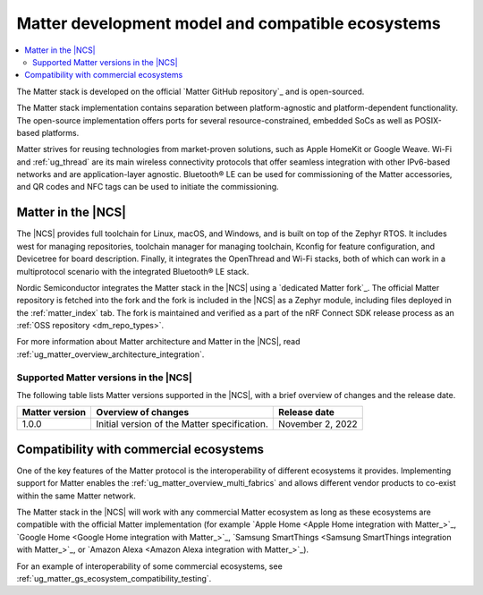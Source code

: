 .. _ug_matter_overview_dev_model:

Matter development model and compatible ecosystems
##################################################

.. contents::
   :local:
   :depth: 2

The Matter stack is developed on the official `Matter GitHub repository`_ and is open-sourced.

The Matter stack implementation contains separation between platform-agnostic and platform-dependent functionality.
The open-source implementation offers ports for several resource-constrained, embedded SoCs as well as POSIX-based platforms.

Matter strives for reusing technologies from market-proven solutions, such as Apple HomeKit or Google Weave.
Wi-Fi and :ref:`ug_thread` are its main wireless connectivity protocols that offer seamless integration with other IPv6-based networks and are application-layer agnostic.
Bluetooth® LE can be used for commissioning of the Matter accessories, and QR codes and NFC tags can be used to initiate the commissioning.

Matter in the |NCS|
*******************

The |NCS| provides full toolchain for Linux, macOS, and Windows, and is built on top of the Zephyr RTOS.
It includes west for managing repositories, toolchain manager for managing toolchain, Kconfig for feature configuration, and Devicetree for board description.
Finally, it integrates the OpenThread and Wi-Fi stacks, both of which can work in a multiprotocol scenario with the integrated Bluetooth® LE stack.

Nordic Semiconductor integrates the Matter stack in the |NCS| using a `dedicated Matter fork`_.
The official Matter repository is fetched into the fork and the fork is included in the |NCS| as a Zephyr module, including files deployed in the :ref:`matter_index` tab.
The fork is maintained and verified as a part of the nRF Connect SDK release process as an :ref:`OSS repository <dm_repo_types>`.

For more information about Matter architecture and Matter in the |NCS|, read :ref:`ug_matter_overview_architecture_integration`.

.. _ug_matter_overview_dev_model_support:

Supported Matter versions in the |NCS|
======================================

The following table lists Matter versions supported in the |NCS|, with a brief overview of changes and the release date.

+-----------------+----------------------------------------------+---------------------+
| Matter version  | Overview of changes                          | Release date        |
+=================+==============================================+=====================+
| 1.0.0           | Initial version of the Matter specification. | November 2, 2022    |
+-----------------+----------------------------------------------+---------------------+

.. _ug_matter_overview_dev_model_ecosystems:

Compatibility with commercial ecosystems
****************************************

One of the key features of the Matter protocol is the interoperability of different ecosystems it provides.
Implementing support for Matter enables the :ref:`ug_matter_overview_multi_fabrics` and allows different vendor products to co-exist within the same Matter network.

The Matter stack in the |NCS| will work with any commercial Matter ecosystem as long as these ecosystems are compatible with the official Matter implementation (for example `Apple Home <Apple Home integration with Matter_>`_, `Google Home <Google Home integration with Matter_>`_, `Samsung SmartThings <Samsung SmartThings integration with Matter_>`_, or `Amazon Alexa <Amazon Alexa integration with Matter_>`_).

For an example of interoperability of some commercial ecosystems, see :ref:`ug_matter_gs_ecosystem_compatibility_testing`.

